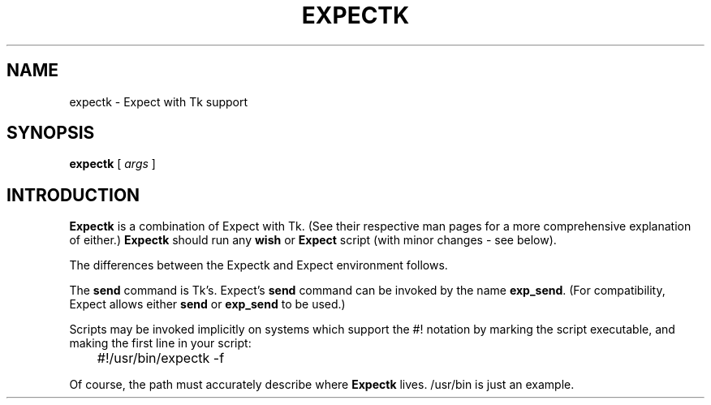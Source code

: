 .TH EXPECTK 1 "15 February 1993"
.SH NAME
expectk \- Expect with Tk support
.SH SYNOPSIS
.B expectk
[
.I args
]
.SH INTRODUCTION
.B Expectk
is a combination of Expect with Tk.  (See their respective man pages for a more comprehensive explanation
of either.)
.B Expectk
should run any
.B wish
or
.B Expect
script (with minor changes - see below).
.PP
The differences between the Expectk and Expect environment follows.
.PP
The
.B send
command is Tk's.  Expect's
.B send
command can be invoked by the name
.BR exp_send .
(For compatibility, Expect allows either
.B send
or
.B exp_send
to be used.)
.PP
Scripts may be invoked implicitly on systems which support the #! notation
by marking the script executable, and making the first line in your script:

	#!/usr/bin/expectk \-f

Of course, the path must accurately describe where
.B Expectk
lives.  /usr/bin is just an example.

